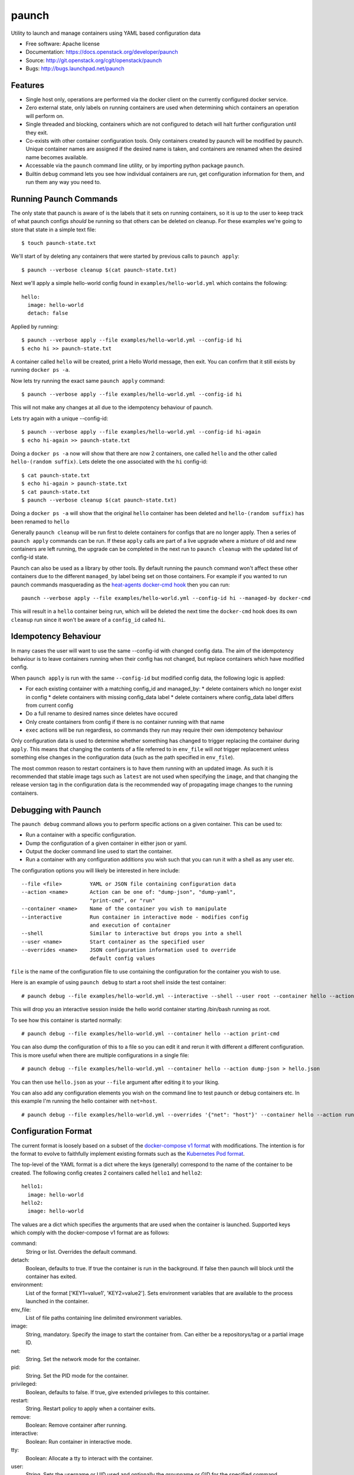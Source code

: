 ======
paunch
======

Utility to launch and manage containers using YAML based configuration data

* Free software: Apache license
* Documentation: https://docs.openstack.org/developer/paunch
* Source: http://git.openstack.org/cgit/openstack/paunch
* Bugs: http://bugs.launchpad.net/paunch

Features
--------

* Single host only, operations are performed via the docker client on the
  currently configured docker service.
* Zero external state, only labels on running containers are used when
  determining which containers an operation will perform on.
* Single threaded and blocking, containers which are not configured to detach
  will halt further configuration until they exit.
* Co-exists with other container configuration tools. Only containers created
  by paunch will be modified by paunch. Unique container names are assigned if
  the desired name is taken, and containers are renamed when the desired name
  becomes available.
* Accessable via the ``paunch`` command line utility, or by importing python
  package ``paunch``.
* Builtin ``debug`` command lets you see how individual containers are run,
  get configuration information for them, and run them any way you need to.

Running Paunch Commands
-----------------------

The only state that paunch is aware of is the labels that it sets on running
containers, so it is up to the user to keep track of what paunch configs
*should* be running so that others can be deleted on cleanup. For these
examples we're going to store that state in a simple text file:

::

    $ touch paunch-state.txt

We'll start of by deleting any containers that were started by previous calls
to ``paunch apply``:

::

    $ paunch --verbose cleanup $(cat paunch-state.txt)

Next we'll apply a simple hello-world config found in
``examples/hello-world.yml`` which contains the following:

::

    hello:
      image: hello-world
      detach: false

Applied by running:

::

    $ paunch --verbose apply --file examples/hello-world.yml --config-id hi
    $ echo hi >> paunch-state.txt

A container called ``hello`` will be created, print a Hello World message, then
exit. You can confirm that it still exists by running ``docker ps -a``.

Now lets try running the exact same ``paunch apply`` command:

::

    $ paunch --verbose apply --file examples/hello-world.yml --config-id hi

This will not make any changes at all due to the idempotency behaviour of
paunch.

Lets try again with a unique --config-id:

::

    $ paunch --verbose apply --file examples/hello-world.yml --config-id hi-again
    $ echo hi-again >> paunch-state.txt

Doing a ``docker ps -a`` now will show that there are now 2 containers, one
called ``hello`` and the other called ``hello-(random suffix)``. Lets delete the
one associated with the ``hi`` config-id:

::

    $ cat paunch-state.txt
    $ echo hi-again > paunch-state.txt
    $ cat paunch-state.txt
    $ paunch --verbose cleanup $(cat paunch-state.txt)

Doing a ``docker ps -a`` will show that the original ``hello`` container has been
deleted and ``hello-(random suffix)`` has been renamed to ``hello``

Generally ``paunch cleanup`` will be run first to delete containers for configs
that are no longer apply. Then a series of ``paunch apply`` commands can be run.
If these ``apply`` calls are part of a live upgrade where a mixture of old and
new containers are left running, the upgrade can be completed in the next run
to ``paunch cleanup`` with the updated list of config-id state.

Paunch can also be used as a library by other tools. By default running the
``paunch`` command won't affect these other containers due to the different ``managed_by``
label being set on those containers. For example if you wanted to run paunch
commands masquerading as the
`heat-agents <http://git.openstack.org/cgit/openstack/heat-agents/tree/>`_
`docker-cmd hook <http://git.openstack.org/cgit/openstack/heat-agents/tree/heat-config-docker-cmd>`_
then you can run:

::

  paunch --verbose apply --file examples/hello-world.yml --config-id hi --managed-by docker-cmd

This will result in a ``hello`` container being run, which will be deleted the
next time the ``docker-cmd`` hook does its own ``cleanup`` run since it won't
be aware of a ``config_id`` called ``hi``.

Idempotency Behaviour
---------------------

In many cases the user will want to use the same --config-id with changed
config data.  The aim of the idempotency behaviour is to leave containers
running when their config has not changed, but replace containers which have
modified config.

When ``paunch apply`` is run with the same ``--config-id`` but modified config
data, the following logic is applied:

* For each existing container with a matching config_id and managed_by:
  * delete containers which no longer exist in config
  * delete containers with missing config_data label
  * delete containers where config_data label differs from current config
* Do a full rename to desired names since deletes have occured
* Only create containers from config if there is no container running with that name
* ``exec`` actions will be run regardless, so commands they run may require
  their own idempotency behaviour

Only configuration data is used to determine whether something has changed to
trigger replacing the container during ``apply``. This means that changing the
contents of a file referred to in ``env_file`` will *not* trigger replacement
unless something else changes in the configuration data (such as the path
specified in ``env_file``).

The most common reason to restart containers is to have them running with an
updated image. As such it is recommended that stable image tags such as
``latest`` are not used when specifying the ``image``, and that changing the
release version tag in the configuration data is the recommended way of
propagating image changes to the running containers.

Debugging with Paunch
---------------------

The ``paunch debug`` command allows you to perform specific actions on a given
container.  This can be used to:

* Run a container with a specific configuration.
* Dump the configuration of a given container in either json or yaml.
* Output the docker command line used to start the container.
* Run a container with any configuration additions you wish such that you can
  run it with a shell as any user etc.

The configuration options you will likely be interested in here include:

::

  --file <file>         YAML or JSON file containing configuration data
  --action <name>       Action can be one of: "dump-json", "dump-yaml",
                        "print-cmd", or "run"
  --container <name>    Name of the container you wish to manipulate
  --interactive         Run container in interactive mode - modifies config
                        and execution of container
  --shell               Similar to interactive but drops you into a shell
  --user <name>         Start container as the specified user
  --overrides <name>    JSON configuration information used to override
                        default config values

``file`` is the name of the configuration file to use
containing the configuration for the container you wish to use.

Here is an example of using ``paunch debug`` to start a root shell inside the
test container:

::

  # paunch debug --file examples/hello-world.yml --interactive --shell --user root --container hello --action run

This will drop you an interactive session inside the hello world container
starting /bin/bash running as root.

To see how this container is started normally:

::

  # paunch debug --file examples/hello-world.yml --container hello --action print-cmd

You can also dump the configuration of this to a file so you can edit
it and rerun it with different a different configuration.  This is more
useful when there are multiple configurations in a single file:

::

  # paunch debug --file examples/hello-world.yml --container hello --action dump-json > hello.json

You can then use ``hello.json`` as your ``--file`` argument after
editing it to your liking.

You can also add any configuration elements you wish on the command line
to test paunch or debug containers etc.  In this example I'm running
the hello container with ``net=host``.

::

  # paunch debug --file examples/hello-world.yml --overrides '{"net": "host"}' --container hello --action run


Configuration Format
--------------------

The current format is loosely based on a subset of the `docker-compose v1
format <https://docs.docker.com/compose/compose-file/compose-file-v1/>`_ with
modifications. The intention is for the format to evolve to faithfully
implement existing formats such as the
`Kubernetes Pod format <https://kubernetes.io/docs/concepts/workloads/pods/pod/>`_.

The top-level of the YAML format is a dict where the keys (generally)
correspond to the name of the container to be created.  The following config
creates 2 containers called ``hello1`` and ``hello2``:

::

    hello1:
      image: hello-world
    hello2:
      image: hello-world

The values are a dict which specifies the arguments that are used when the
container is launched. Supported keys which comply with the docker-compose v1
format are as follows:

command:
  String or list. Overrides the default command.

detach:
  Boolean, defaults to true. If true the container is run in the background. If
  false then paunch will block until the container has exited.

environment:
  List of the format ['KEY1=value1', 'KEY2=value2']. Sets environment variables
  that are available to the process launched in the container.

env_file:
  List of file paths containing line delimited environment variables.

image:
  String, mandatory. Specify the image to start the container from. Can either
  be a repositorys/tag or a partial image ID.

net:
  String. Set the network mode for the container.

pid:
  String. Set the PID mode for the container.

privileged:
  Boolean, defaults to false. If true, give extended privileges to this container.

restart:
  String. Restart policy to apply when a container exits.

remove:
  Boolean: Remove container after running.

interactive:
  Boolean: Run container in interactive mode.

tty:
  Boolean: Allocate a tty to interact with the container.

user:
  String. Sets the username or UID used and optionally the groupname or GID for
  the specified command.

volumes:
  List of strings. Specify the bind mount for this container.

volumes_from:
  List of strings. Mount volumes from the specified container(s).

log_tag:
  String. Set the log tag for the specified container.
